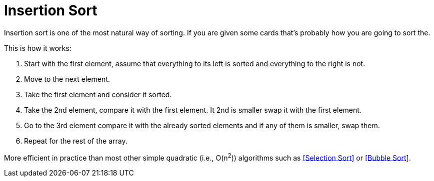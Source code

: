 = Insertion Sort

Insertion sort is one of the most natural way of sorting. If you are given some cards that's probably how you are going to sort the.

.This is how it works:
. Start with the first element, assume that everything to its left is sorted and everything to the right is not.
. Move to the next element.

. Take the first element and consider it sorted.
. Take the 2nd element, compare it with the first element. It 2nd is smaller swap it with the first element.
. Go to the 3rd element compare it with the already sorted elements and if any of them is smaller, swap them.
. Repeat for the rest of the array.

More efficient in practice than most other simple quadratic (i.e., O(n^2^)) algorithms such as <<Selection Sort>> or <<Bubble Sort>>.
